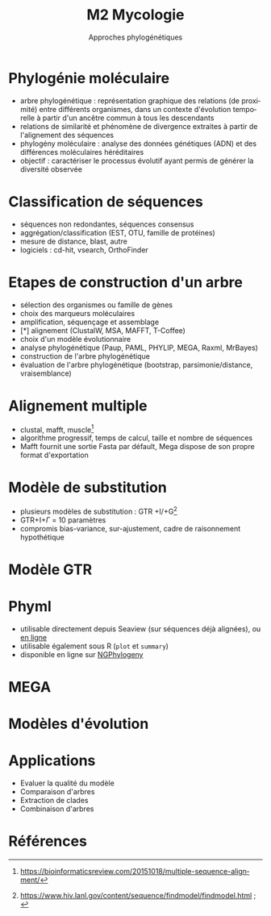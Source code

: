 #+TITLE: M2 Mycologie
#+SUBTITLE: Approches phylogénétiques
#+DATE:
#+LANGUAGE: fr

* Phylogénie moléculaire

- arbre phylogénétique : représentation graphique des relations (de proximité) entre différents organismes, dans un contexte d'évolution temporelle à partir d'un ancêtre commun à tous les descendants
- relations de similarité et phénomène de divergence extraites à partir de l'alignement des séquences
- phylogény moléculaire : analyse des données génétiques (ADN) et des différences moléculaires héréditaires
- objectif : caractériser le processus évolutif ayant permis de générer la diversité observée \cite{kelchner-2006-model-use-phylog,yang-2012-molec}

* Classification de séquences

- séquences non redondantes, séquences consensus
- aggrégation/classification (EST, OTU, famille de protéines)
- mesure de distance, blast, autre
- logiciels : cd-hit, vsearch, OrthoFinder

* Etapes de construction d'un arbre

- sélection des organismes ou famille de gènes
- choix des marqueurs moléculaires
- amplification, séquençage et assemblage
- [*] alignement (ClustalW, MSA, MAFFT, T-Coffee)
- choix d'un modèle évolutionnaire
- analyse phylogénétique (Paup, PAML, PHYLIP, MEGA, Raxml, MrBayes)
- construction de l'arbre phylogénétique
- évaluation de l'arbre phylogénétique (bootstrap, parsimonie/distance, vraisemblance)

* Alignement multiple

- clustal, mafft, muscle[fn::[[https://bioinformaticsreview.com/20151018/multiple-sequence-alignment/]]]
- algorithme progressif, temps de calcul, taille et nombre de séquences
- Mafft fournit une sortie Fasta par défault, Mega dispose de son propre format d'exportation

* Modèle de substitution

- plusieurs modèles de substitution : GTR +I/+G[fn::[[https://www.hiv.lanl.gov/content/sequence/findmodel/findmodel.html]] ; \cite{posada-1998-modeltest-testing-dna}]
- GTR+I+$\Gamma$ = 10 paramètres
- compromis bias-variance, sur-ajustement, cadre de raisonnement hypothétique

* Modèle GTR

[[./p/img-gtr-model.png]]

* Phyml

- utilisable directement depuis Seaview (sur séquences déjà alignées), ou [[http://www.atgc-montpellier.fr/phyml/][en ligne]]
- utilisable également sous R (=plot= et =summary=)
- disponible en ligne sur [[https://ngphylogeny.fr/][NGPhylogeny]]

* MEGA

[[./p/img-mega-ml.png]]

* Modèles d'évolution \cite{kelchner-2006-model-use-phylog}

[[./p/img-usual-models.jpg]]

* Applications

- Evaluer la qualité du modèle
- Comparaison d'arbres
- Extraction de clades
- Combinaison d'arbres

* Références
:PROPERTIES:
:BEAMER_opt: allowframebreaks,label=
:END:

#+LATEX: \printbibliography[heading=none]
